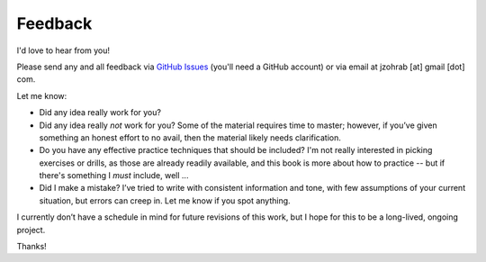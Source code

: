 .. _feedback:

Feedback
--------

I'd love to hear from you!

Please send any and all feedback via `GitHub Issues <https://github.com/jzohrab/practicing-guitar/issues/new/choose>`_ (you'll need a GitHub account) or via email at jzohrab [at] gmail [dot] com.

Let me know:

* Did any idea really work for you?
* Did any idea really *not* work for you?  Some of the material requires time to master; however, if you’ve given something an honest effort to no avail, then the material likely needs clarification.
* Do you have any effective practice techniques that should be included?  I'm not really interested in picking exercises or drills, as those are already readily available, and this book is more about how to practice -- but if there's something I *must* include, well ...
* Did I make a mistake?  I’ve tried to write with consistent information and tone, with few assumptions of your current situation, but errors can creep in.  Let me know if you spot anything.

I currently don’t have a schedule in mind for future revisions of this work, but I hope for this to be a long-lived, ongoing project.

Thanks!

